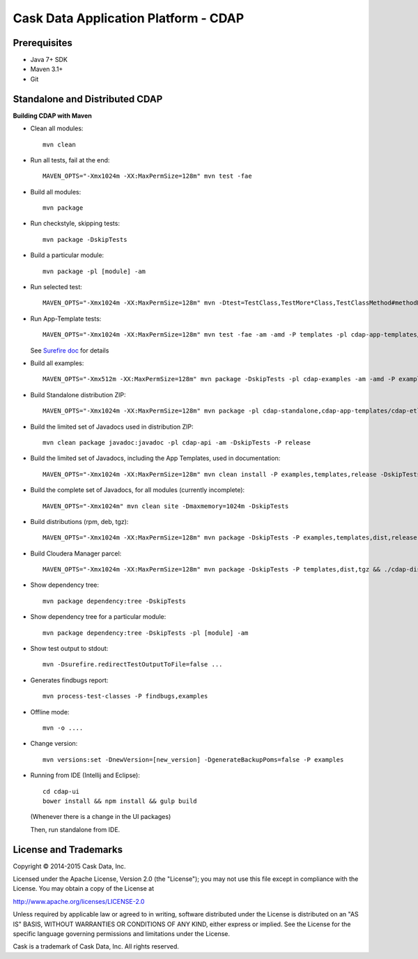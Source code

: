 =====================================
Cask Data Application Platform - CDAP
=====================================

Prerequisites
=============

- Java 7+ SDK
- Maven 3.1+
- Git

Standalone and Distributed CDAP
===============================

**Building CDAP with Maven**

- Clean all modules::

    mvn clean

- Run all tests, fail at the end::

    MAVEN_OPTS="-Xmx1024m -XX:MaxPermSize=128m" mvn test -fae
    
- Build all modules::

    mvn package

- Run checkstyle, skipping tests::

    mvn package -DskipTests

- Build a particular module::

    mvn package -pl [module] -am

- Run selected test::

    MAVEN_OPTS="-Xmx1024m -XX:MaxPermSize=128m" mvn -Dtest=TestClass,TestMore*Class,TestClassMethod#methodName -DfailIfNoTests=false test

- Run App-Template tests::

    MAVEN_OPTS="-Xmx1024m -XX:MaxPermSize=128m" mvn test -fae -am -amd -P templates -pl cdap-app-templates/cdap-etl

  See `Surefire doc <http://maven.apache.org/surefire/maven-surefire-plugin/examples/single-test.html>`__ for details

- Build all examples::

    MAVEN_OPTS="-Xmx512m -XX:MaxPermSize=128m" mvn package -DskipTests -pl cdap-examples -am -amd -P examples

- Build Standalone distribution ZIP::

    MAVEN_OPTS="-Xmx1024m -XX:MaxPermSize=128m" mvn package -pl cdap-standalone,cdap-app-templates/cdap-etl,cdap-app-templates/cdap-dq,cdap-examples -am -amd -DskipTests -P examples,templates,dist,release,unit-tests

- Build the limited set of Javadocs used in distribution ZIP::

    mvn clean package javadoc:javadoc -pl cdap-api -am -DskipTests -P release
    
- Build the limited set of Javadocs, including the App Templates, used in documentation::

    MAVEN_OPTS="-Xmx1024m -XX:MaxPermSize=128m" mvn clean install -P examples,templates,release -DskipTests -Dgpg.skip=true && mvn clean site -DskipTests -P templates -DisOffline=false

- Build the complete set of Javadocs, for all modules (currently incomplete)::

    MAVEN_OPTS="-Xmx1024m" mvn clean site -Dmaxmemory=1024m -DskipTests
    
- Build distributions (rpm, deb, tgz)::

    MAVEN_OPTS="-Xmx1024m -XX:MaxPermSize=128m" mvn package -DskipTests -P examples,templates,dist,release,rpm-prepare,rpm,deb-prepare,deb,tgz,unit-tests

- Build Cloudera Manager parcel::

    MAVEN_OPTS="-Xmx1024m -XX:MaxPermSize=128m" mvn package -DskipTests -P templates,dist,tgz && ./cdap-distributions/bin/build_parcel.sh

- Show dependency tree::

    mvn package dependency:tree -DskipTests

- Show dependency tree for a particular module::

    mvn package dependency:tree -DskipTests -pl [module] -am

- Show test output to stdout::

    mvn -Dsurefire.redirectTestOutputToFile=false ...

- Generates findbugs report::

    mvn process-test-classes -P findbugs,examples

- Offline mode::

    mvn -o ....

- Change version::

    mvn versions:set -DnewVersion=[new_version] -DgenerateBackupPoms=false -P examples
    
- Running from IDE (Intellij and Eclipse)::

    cd cdap-ui
    bower install && npm install && gulp build
    
  (Whenever there is a change in the UI packages)
    
  Then, run standalone from IDE.
    

License and Trademarks
======================

Copyright © 2014-2015 Cask Data, Inc.

Licensed under the Apache License, Version 2.0 (the "License"); you may not use this file except
in compliance with the License. You may obtain a copy of the License at

http://www.apache.org/licenses/LICENSE-2.0

Unless required by applicable law or agreed to in writing, software distributed under the 
License is distributed on an "AS IS" BASIS, WITHOUT WARRANTIES OR CONDITIONS OF ANY KIND, 
either express or implied. See the License for the specific language governing permissions 
and limitations under the License.

Cask is a trademark of Cask Data, Inc. All rights reserved.
